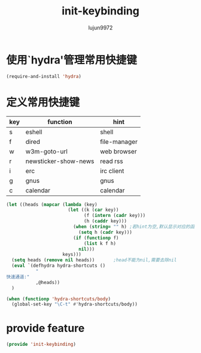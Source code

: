 #+TITLE: init-keybinding
#+AUTHOR: lujun9972
#+OPTIONS: ^:{}

* 使用`hydra'管理常用快捷键
  #+BEGIN_SRC emacs-lisp
    (require-and-install 'hydra)
  #+END_SRC


* 定义常用快捷键

  #+NAME: shortcuts
  | key | function             | hint         |
  |-----+----------------------+--------------|
  | s   | eshell               | shell        |
  | f   | dired                | file-manager |
  | w   | w3m-goto-url         | web browser  |
  | r   | newsticker-show-news | read rss     |
  | i   | erc                  | irc client   |
  | g   | gnus                 | gnus         |
  | c   | calendar             | calendar     |
  
  #+BEGIN_SRC emacs-lisp :exports code :var keys=shortcuts[2:-1]
    (let ((heads (mapcar (lambda (key)
                           (let ((k (car key))
                                 (f (intern (cadr key)))
                                 (h (caddr key)))
                             (when (string= "" h) ;若hint为空,默认显示对应的函数名称
                               (setq h (cadr key)))
                             (if (functionp f)
                                 (list k f h)
                               nil)))
                         keys)))
      (setq heads (remove nil heads))       ;head不能为nil,需要去除nil
      (eval `(defhydra hydra-shortcuts ()
               "
    快速通道:"
               ,@heads))
      )
  #+END_SRC
  
  #+BEGIN_SRC emacs-lisp
    (when (functionp 'hydra-shortcuts/body)
      (global-set-key "\C-t" #'hydra-shortcuts/body))
  #+END_SRC
* provide feature
#+BEGIN_SRC emacs-lisp
  (provide 'init-keybinding)
#+END_SRC
